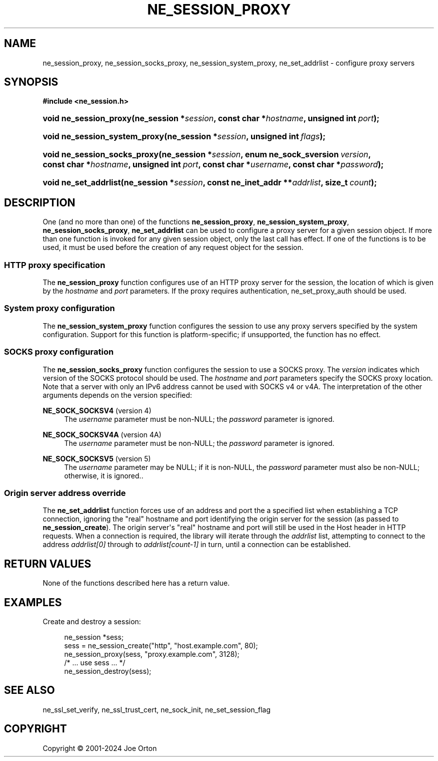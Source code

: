 '\" t
.\"     Title: ne_session_proxy
.\"    Author: 
.\" Generator: DocBook XSL Stylesheets vsnapshot <http://docbook.sf.net/>
.\"      Date: 23 November 2024
.\"    Manual: neon API reference
.\"    Source: neon 0.34.0
.\"  Language: English
.\"
.TH "NE_SESSION_PROXY" "3" "23 November 2024" "neon 0.34.0" "neon API reference"
.\" -----------------------------------------------------------------
.\" * Define some portability stuff
.\" -----------------------------------------------------------------
.\" ~~~~~~~~~~~~~~~~~~~~~~~~~~~~~~~~~~~~~~~~~~~~~~~~~~~~~~~~~~~~~~~~~
.\" http://bugs.debian.org/507673
.\" http://lists.gnu.org/archive/html/groff/2009-02/msg00013.html
.\" ~~~~~~~~~~~~~~~~~~~~~~~~~~~~~~~~~~~~~~~~~~~~~~~~~~~~~~~~~~~~~~~~~
.ie \n(.g .ds Aq \(aq
.el       .ds Aq '
.\" -----------------------------------------------------------------
.\" * set default formatting
.\" -----------------------------------------------------------------
.\" disable hyphenation
.nh
.\" disable justification (adjust text to left margin only)
.ad l
.\" -----------------------------------------------------------------
.\" * MAIN CONTENT STARTS HERE *
.\" -----------------------------------------------------------------
.SH "NAME"
ne_session_proxy, ne_session_socks_proxy, ne_session_system_proxy, ne_set_addrlist \- configure proxy servers
.SH "SYNOPSIS"
.sp
.ft B
.nf
#include <ne_session\&.h>
.fi
.ft
.HP \w'void\ ne_session_proxy('u
.BI "void ne_session_proxy(ne_session\ *" "session" ", const\ char\ *" "hostname" ", unsigned\ int\ " "port" ");"
.HP \w'void\ ne_session_system_proxy('u
.BI "void ne_session_system_proxy(ne_session\ *" "session" ", unsigned\ int\ " "flags" ");"
.HP \w'void\ ne_session_socks_proxy('u
.BI "void ne_session_socks_proxy(ne_session\ *" "session" ", enum\ ne_sock_sversion\ " "version" ", const\ char\ *" "hostname" ", unsigned\ int\ " "port" ", const\ char\ *" "username" ", const\ char\ *" "password" ");"
.HP \w'void\ ne_set_addrlist('u
.BI "void ne_set_addrlist(ne_session\ *" "session" ", const\ ne_inet_addr\ **" "addrlist" ", size_t\ " "count" ");"
.SH "DESCRIPTION"
.PP
One (and no more than one) of the functions
\fBne_session_proxy\fR,
\fBne_session_system_proxy\fR,
\fBne_session_socks_proxy\fR,
\fBne_set_addrlist\fR
can be used to configure a proxy server for a given session object\&. If more than one function is invoked for any given session object, only the last call has effect\&. If one of the functions is to be used, it must be used before the creation of any request object for the session\&.
.SS "HTTP proxy specification"
.PP
The
\fBne_session_proxy\fR
function configures use of an HTTP proxy server for the session, the location of which is given by the
\fIhostname\fR
and
\fIport\fR
parameters\&. If the proxy requires authentication,
ne_set_proxy_auth
should be used\&.
.SS "System proxy configuration"
.PP
The
\fBne_session_system_proxy\fR
function configures the session to use any proxy servers specified by the system configuration\&. Support for this function is platform\-specific; if unsupported, the function has no effect\&.
.SS "SOCKS proxy configuration"
.PP
The
\fBne_session_socks_proxy\fR
function configures the session to use a SOCKS proxy\&. The
\fIversion\fR
indicates which version of the SOCKS protocol should be used\&. The
\fIhostname\fR
and
\fIport\fR
parameters specify the SOCKS proxy location\&. Note that a server with only an IPv6 address cannot be used with SOCKS v4 or v4A\&. The interpretation of the other arguments depends on the version specified:
.PP
\fBNE_SOCK_SOCKSV4\fR (version 4)
.RS 4
The
\fIusername\fR
parameter must be non\-NULL; the
\fIpassword\fR
parameter is ignored\&.
.RE
.PP
\fBNE_SOCK_SOCKSV4A\fR (version 4A)
.RS 4
The
\fIusername\fR
parameter must be non\-NULL; the
\fIpassword\fR
parameter is ignored\&.
.RE
.PP
\fBNE_SOCK_SOCKSV5\fR (version 5)
.RS 4
The
\fIusername\fR
parameter may be
NULL; if it is non\-NULL, the
\fIpassword\fR
parameter must also be non\-NULL; otherwise, it is ignored\&.\&.
.RE
.SS "Origin server address override"
.PP
The
\fBne_set_addrlist\fR
function forces use of an address and port the a specified list when establishing a TCP connection, ignoring the "real" hostname and port identifying the origin server for the session (as passed to
\fBne_session_create\fR)\&. The origin server\*(Aqs "real" hostname and port will still be used in the
Host
header in HTTP requests\&. When a connection is required, the library will iterate through the
\fIaddrlist\fR
list, attempting to connect to the address
\fIaddrlist[0]\fR
through to
\fIaddrlist[count\-1]\fR
in turn, until a connection can be established\&.
.SH "RETURN VALUES"
.PP
None of the functions described here has a return value\&.
.SH "EXAMPLES"
.PP
Create and destroy a session:
.sp
.if n \{\
.RS 4
.\}
.nf
ne_session *sess;
sess = ne_session_create("http", "host\&.example\&.com", 80);
ne_session_proxy(sess, "proxy\&.example\&.com", 3128);
/* \&.\&.\&. use sess \&.\&.\&. */
ne_session_destroy(sess);
.fi
.if n \{\
.RE
.\}
.SH "SEE ALSO"
.PP
ne_ssl_set_verify,
ne_ssl_trust_cert,
ne_sock_init,
ne_set_session_flag
.SH "COPYRIGHT"
.br
Copyright \(co 2001-2024 Joe Orton
.br
